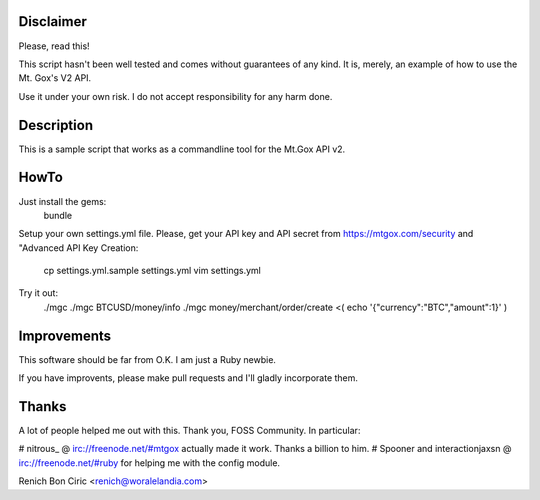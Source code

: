 Disclaimer
==========
Please, read this!

This script hasn't been well tested and comes without guarantees of any kind. It is, merely, an example of how to use the Mt. Gox's V2 API.

Use it under your own risk. I do not accept responsibility for any harm done.


Description
===========
This is a sample script that works as a commandline tool for the Mt.Gox API v2.


HowTo
=====
Just install the gems:
    bundle

Setup your own settings.yml file. Please, get your API key and API secret from https://mtgox.com/security and "Advanced API Key
Creation:
    cp settings.yml.sample settings.yml
    vim settings.yml

Try it out:
    ./mgc
    ./mgc BTCUSD/money/info
    ./mgc money/merchant/order/create <( echo '{"currency":"BTC","amount":1}' )


Improvements
============
This software should be far from O.K. I am just a Ruby newbie. 

If you have improvents, please make pull requests and I'll gladly incorporate them.

Thanks
======
A lot of people helped me out with this. Thank you, FOSS Community. In particular:

# nitrous_ @ irc://freenode.net/#mtgox actually made it work. Thanks a billion to him.
# Spooner and interactionjaxsn @ irc://freenode.net/#ruby for helping me with the config module.


Renich Bon Ciric <renich@woralelandia.com>
